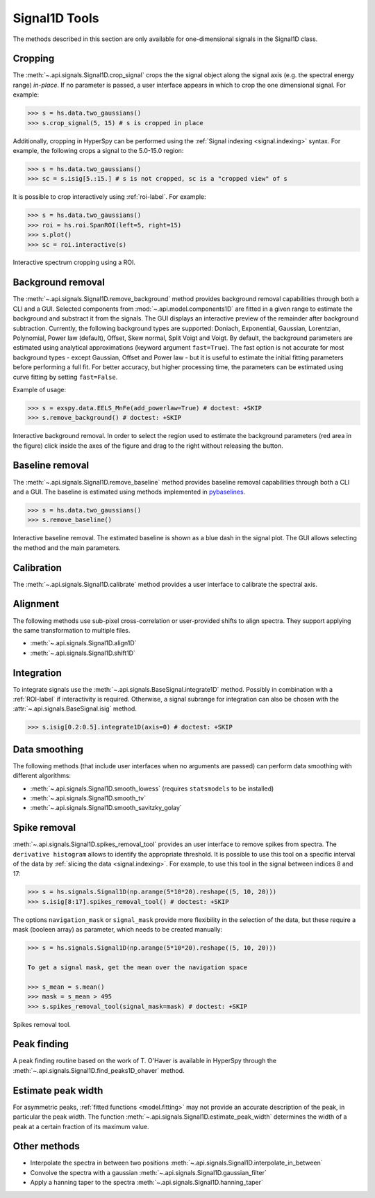 .. _signal1D-label:

Signal1D Tools
**************

The methods described in this section are only available for one-dimensional
signals in the Signal1D class.


.. _signal1D.crop:

Cropping
--------

The :meth:`~.api.signals.Signal1D.crop_signal` crops the
the signal object along the signal axis (e.g. the spectral energy range)
*in-place*. If no parameter is passed, a user interface
appears in which to crop the one dimensional signal. For example:

.. code-block:: python

    >>> s = hs.data.two_gaussians()
    >>> s.crop_signal(5, 15) # s is cropped in place

Additionally, cropping in HyperSpy can be performed using the :ref:`Signal
indexing <signal.indexing>` syntax. For example, the following crops a signal
to the 5.0-15.0 region:

.. code-block:: python

    >>> s = hs.data.two_gaussians()
    >>> sc = s.isig[5.:15.] # s is not cropped, sc is a "cropped view" of s

It is possible to crop interactively using :ref:`roi-label`. For example:

.. code-block:: python

    >>> s = hs.data.two_gaussians()
    >>> roi = hs.roi.SpanROI(left=5, right=15)
    >>> s.plot()
    >>> sc = roi.interactive(s)

.. _interactive_signal1d_cropping_image:

.. figure::  images/interactive_signal1d_cropping.png
   :align:   center

   Interactive spectrum cropping using a ROI.


.. _signal1D.remove_background:

Background removal
------------------

.. versionadded:: 1.4
    ``zero_fill`` and ``plot_remainder`` keyword arguments and big speed
    improvements.

The :meth:`~.api.signals.Signal1D.remove_background` method provides
background removal capabilities through both a CLI and a GUI. Selected components
from :mod:`~.api.model.components1D` are fitted in a given range to estimate the
background and substract it from the signals.
The GUI displays an interactive preview of the remainder after background subtraction.
Currently, the following background types are supported: Doniach, Exponential, Gaussian,
Lorentzian, Polynomial, Power law (default), Offset, Skew normal, Split Voigt
and Voigt. By default, the background parameters are estimated using analytical
approximations (keyword argument ``fast=True``). The fast option is not accurate
for most background types - except Gaussian, Offset and Power law -
but it is useful to estimate the initial fitting parameters before performing a
full fit. For better accuracy, but higher processing time, the parameters can
be estimated using curve fitting by setting ``fast=False``.

Example of usage:

.. code-block:: python

    >>> s = exspy.data.EELS_MnFe(add_powerlaw=True) # doctest: +SKIP
    >>> s.remove_background() # doctest: +SKIP

.. figure::  images/signal_1d_remove_background.png
   :align:   center

   Interactive background removal. In order to select the region
   used to estimate the background parameters (red area in the
   figure) click inside the axes of the figure and drag to the right
   without releasing the button.

.. _signal1D.remove_baseline:

Baseline removal
----------------

.. versionadded:: 2.2

The :meth:`~.api.signals.Signal1D.remove_baseline` method provides baseline
removal capabilities through both a CLI and a GUI. The baseline is estimated using
methods implemented in `pybaselines <https://pybaselines.readthedocs.io>`_.

.. code-block:: python

    >>> s = hs.data.two_gaussians()
    >>> s.remove_baseline()

.. figure::  images/signal_1d_remove_baseline.png
   :align:   center

   Interactive baseline removal. The estimated baseline is shown as a blue dash
   in the signal plot. The GUI allows selecting the method and the main parameters.
   

.. minigallery::
    :add-heading: Example using :meth:`~.api.signals.Signal1D.remove_baseline`

    ../examples/processing/baseline_removal.py


Calibration
-----------

The :meth:`~.api.signals.Signal1D.calibrate` method provides a user
interface to calibrate the spectral axis.


Alignment
---------

The following methods use sub-pixel cross-correlation or user-provided shifts
to align spectra. They support applying the same transformation to multiple
files.

* :meth:`~.api.signals.Signal1D.align1D`
* :meth:`~.api.signals.Signal1D.shift1D`


.. _integrate_1D-label:

Integration
-----------

To integrate signals use the :meth:`~.api.signals.BaseSignal.integrate1D` method.
Possibly in combination with a :ref:`ROI-label` if interactivity is required.
Otherwise, a signal subrange for integration can also be chosen with the
:attr:`~.api.signals.BaseSignal.isig` method.

.. code-block:: python

    >>> s.isig[0.2:0.5].integrate1D(axis=0) # doctest: +SKIP


Data smoothing
--------------

The following methods (that include user interfaces when no arguments are
passed) can perform data smoothing with different algorithms:

* :meth:`~.api.signals.Signal1D.smooth_lowess`
  (requires ``statsmodels`` to be installed)
* :meth:`~.api.signals.Signal1D.smooth_tv`
* :meth:`~.api.signals.Signal1D.smooth_savitzky_golay`


Spike removal
--------------

:meth:`~.api.signals.Signal1D.spikes_removal_tool` provides an user
interface to remove spikes from spectra. The ``derivative histogram`` allows to
identify the appropriate threshold. It is possible to use this tool
on a specific interval of the data by :ref:`slicing the data
<signal.indexing>`. For example, to use this tool in the signal between
indices 8 and 17:

.. code-block:: python

   >>> s = hs.signals.Signal1D(np.arange(5*10*20).reshape((5, 10, 20)))
   >>> s.isig[8:17].spikes_removal_tool() # doctest: +SKIP


The options ``navigation_mask`` or ``signal_mask`` provide more flexibility in the
selection of the data, but these require a mask (booleen array) as parameter, which needs
to be created manually:

.. code-block:: python

   >>> s = hs.signals.Signal1D(np.arange(5*10*20).reshape((5, 10, 20)))
   
   To get a signal mask, get the mean over the navigation space

   >>> s_mean = s.mean()
   >>> mask = s_mean > 495
   >>> s.spikes_removal_tool(signal_mask=mask) # doctest: +SKIP

.. figure::  images/spikes_removal_tool.png
   :align:   center
   :width:   500

   Spikes removal tool.


Peak finding
------------

A peak finding routine based on the work of T. O'Haver is available in HyperSpy
through the :meth:`~.api.signals.Signal1D.find_peaks1D_ohaver`
method.


Estimate peak width
-------------------

For asymmetric peaks, :ref:`fitted functions <model.fitting>` may not provide
an accurate description of the peak, in particular the peak width. The function
:meth:`~.api.signals.Signal1D.estimate_peak_width`
determines the width of a peak at a certain fraction of its maximum value.


Other methods
-------------

* Interpolate the spectra in between two positions
  :meth:`~.api.signals.Signal1D.interpolate_in_between`
* Convolve the spectra with a gaussian
  :meth:`~.api.signals.Signal1D.gaussian_filter`
* Apply a hanning taper to the spectra
  :meth:`~.api.signals.Signal1D.hanning_taper`
